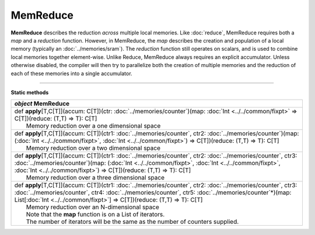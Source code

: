 
.. role:: black
.. role:: gray
.. role:: silver
.. role:: white
.. role:: maroon
.. role:: red
.. role:: fuchsia
.. role:: pink
.. role:: orange
.. role:: yellow
.. role:: lime
.. role:: green
.. role:: olive
.. role:: teal
.. role:: cyan
.. role:: aqua
.. role:: blue
.. role:: navy
.. role:: purple

.. _MemReduce:

MemReduce
=========

**MemReduce** describes the reduction *across* multiple local memories.
Like :doc:`reduce`, MemReduce requires both a *map* and a *reduction* function. However, in MemReduce, the *map*
describes the creation and population of a local memory (typically an :doc:`../memories/sram`).
The *reduction* function still operates on scalars, and is used to combine local memories together element-wise.
Unlike Reduce, MemReduce always requires an explicit accumulator.
Unless otherwise disabled, the compiler will then try to parallelize both the creation of multiple memories and the reduction
of each of these memories into a single accumulator.

--------------

**Static methods**

+---------------------+------------------------------------------------------------------------------------------------------------------------------------------------------------------------------------------------------------------------------------------------------------------------------------------------------------------------------------+
|      `object`         **MemReduce**                                                                                                                                                                                                                                                                                                                      |
+=====================+====================================================================================================================================================================================================================================================================================================================================+
| |               def   **apply**\[T,C\[T\]\](accum: C\[T\])(ctr: :doc:`../memories/counter`)(map: :doc:`Int <../../common/fixpt>` => C\[T\])(reduce: (T,T) => T): C\[T\]                                                                                                                                                                                  |
| |                       Memory reduction over a one dimensional space                                                                                                                                                                                                                                                                                    |
+---------------------+------------------------------------------------------------------------------------------------------------------------------------------------------------------------------------------------------------------------------------------------------------------------------------------------------------------------------------+
| |               def   **apply**\[T,C\[T\]\](accum: C\[T\])(ctr1: :doc:`../memories/counter`, ctr2: :doc:`../memories/counter`)(map: (:doc:`Int <../../common/fixpt>`, :doc:`Int <../../common/fixpt>`) => C\[T\])(reduce: (T,T) => T): C\[T\]                                                                                                            |
| |                       Memory reduction over a two dimensional space                                                                                                                                                                                                                                                                                    |
+---------------------+------------------------------------------------------------------------------------------------------------------------------------------------------------------------------------------------------------------------------------------------------------------------------------------------------------------------------------+
| |               def   **apply**\[T,C\[T\]\](accum: C\[T\])(ctr1: :doc:`../memories/counter`, ctr2: :doc:`../memories/counter`, ctr3: :doc:`../memories/counter`)(map: (:doc:`Int <../../common/fixpt>`, :doc:`Int <../../common/fixpt>`, :doc:`Int <../../common/fixpt>`) => C\[T\])(reduce: (T,T) => T): C\[T\]                                         |
| |                       Memory reduction over a three dimensional space                                                                                                                                                                                                                                                                                  |
+---------------------+------------------------------------------------------------------------------------------------------------------------------------------------------------------------------------------------------------------------------------------------------------------------------------------------------------------------------------+
| |               def   **apply**\[T,C\[T\]\](accum: C\[T\])(ctr1: :doc:`../memories/counter`, ctr2: :doc:`../memories/counter`, ctr3: :doc:`../memories/counter`, ctr4: :doc:`../memories/counter`, ctr5: :doc:`../memories/counter`\*)(map: List\[:doc:`Int <../../common/fixpt>`\] => C\[T\])(reduce: (T,T) => T): C\[T\]                               |
| |                       Memory reduction over an N-dimensional space                                                                                                                                                                                                                                                                                     |
| |                       Note that the **map** function is on a List of iterators.                                                                                                                                                                                                                                                                        |
| |                       The number of iterators will be the same as the number of counters supplied.                                                                                                                                                                                                                                                     |
+---------------------+------------------------------------------------------------------------------------------------------------------------------------------------------------------------------------------------------------------------------------------------------------------------------------------------------------------------------------+
